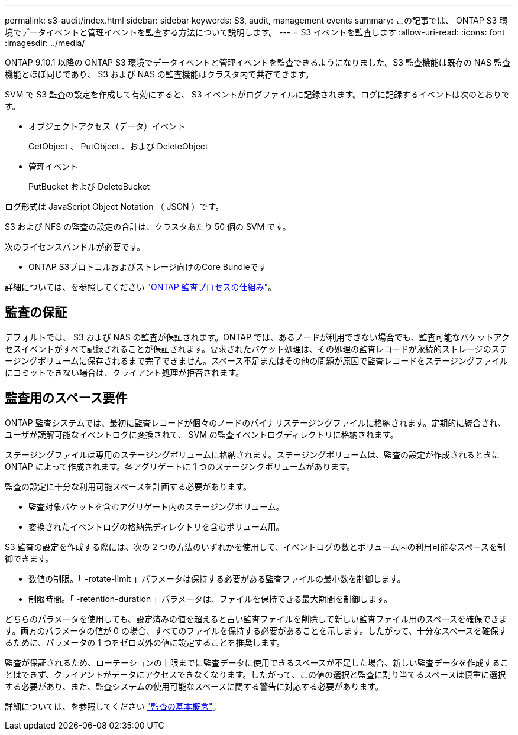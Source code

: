 ---
permalink: s3-audit/index.html 
sidebar: sidebar 
keywords: S3, audit, management events 
summary: この記事では、 ONTAP S3 環境でデータイベントと管理イベントを監査する方法について説明します。 
---
= S3 イベントを監査します
:allow-uri-read: 
:icons: font
:imagesdir: ../media/


[role="lead"]
ONTAP 9.10.1 以降の ONTAP S3 環境でデータイベントと管理イベントを監査できるようになりました。S3 監査機能は既存の NAS 監査機能とほぼ同じであり、 S3 および NAS の監査機能はクラスタ内で共存できます。

SVM で S3 監査の設定を作成して有効にすると、 S3 イベントがログファイルに記録されます。ログに記録するイベントは次のとおりです。

* オブジェクトアクセス（データ）イベント
+
GetObject 、 PutObject 、および DeleteObject

* 管理イベント
+
PutBucket および DeleteBucket



ログ形式は JavaScript Object Notation （ JSON ）です。

S3 および NFS の監査の設定の合計は、クラスタあたり 50 個の SVM です。

次のライセンスバンドルが必要です。

* ONTAP S3プロトコルおよびストレージ向けのCore Bundleです


詳細については、を参照してください link:../nas-audit/auditing-process-concept.html["ONTAP 監査プロセスの仕組み"]。



== 監査の保証

デフォルトでは、 S3 および NAS の監査が保証されます。ONTAP では、あるノードが利用できない場合でも、監査可能なバケットアクセスイベントがすべて記録されることが保証されます。要求されたバケット処理は、その処理の監査レコードが永続的ストレージのステージングボリュームに保存されるまで完了できません。スペース不足またはその他の問題が原因で監査レコードをステージングファイルにコミットできない場合は、クライアント処理が拒否されます。



== 監査用のスペース要件

ONTAP 監査システムでは、最初に監査レコードが個々のノードのバイナリステージングファイルに格納されます。定期的に統合され、ユーザが読解可能なイベントログに変換されて、 SVM の監査イベントログディレクトリに格納されます。

ステージングファイルは専用のステージングボリュームに格納されます。ステージングボリュームは、監査の設定が作成されるときに ONTAP によって作成されます。各アグリゲートに 1 つのステージングボリュームがあります。

監査の設定に十分な利用可能スペースを計画する必要があります。

* 監査対象バケットを含むアグリゲート内のステージングボリューム。
* 変換されたイベントログの格納先ディレクトリを含むボリューム用。


S3 監査の設定を作成する際には、次の 2 つの方法のいずれかを使用して、イベントログの数とボリューム内の利用可能なスペースを制御できます。

* 数値の制限。「 -rotate-limit 」パラメータは保持する必要がある監査ファイルの最小数を制御します。
* 制限時間。「 -retention-duration 」パラメータは、ファイルを保持できる最大期間を制御します。


どちらのパラメータを使用しても、設定済みの値を超えると古い監査ファイルを削除して新しい監査ファイル用のスペースを確保できます。両方のパラメータの値が 0 の場合、すべてのファイルを保持する必要があることを示します。したがって、十分なスペースを確保するために、パラメータの 1 つをゼロ以外の値に設定することを推奨します。

監査が保証されるため、ローテーションの上限までに監査データに使用できるスペースが不足した場合、新しい監査データを作成することはできず、クライアントがデータにアクセスできなくなります。したがって、この値の選択と監査に割り当てるスペースは慎重に選択する必要があり、また、監査システムの使用可能なスペースに関する警告に対応する必要があります。

詳細については、を参照してください link:../nas-audit/basic-auditing-concept.html["監査の基本概念"]。
